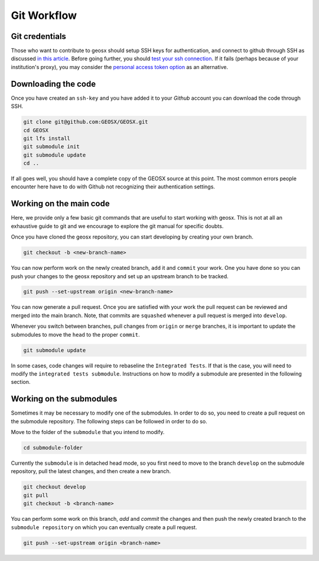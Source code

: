 .. _GitWorkflow:

**************************************
Git Workflow
**************************************

Git credentials
=======================================

Those who want to contribute to geosx should setup SSH keys for authentication, and connect
to github through SSH as discussed `in this article <https://help.github.com/en/github/authenticating-to-github/connecting-to-github-with-ssh>`_.
Before going further, you should `test your ssh connection <https://help.github.com/en/github/authenticating-to-github/testing-your-ssh-connection>`_.
If it fails (perhaps because of your institution's proxy),
you may consider the `personal access token option <https://help.github.com/en/github/authenticating-to-github/creating-a-personal-access-token-for-the-command-line>`_ as an alternative.

Downloading the code
=======================================

Once you have created an ``ssh-key`` and you have added it to your `Github` account you can download
the code through SSH.

.. code-block:: sh

   git clone git@github.com:GEOSX/GEOSX.git
   cd GEOSX
   git lfs install
   git submodule init
   git submodule update
   cd ..

If all goes well, you should have a complete copy of the GEOSX source at this point.
The most common errors people encounter here have to do with Github not recognizing
their authentication settings.

Working on the main code
=======================================

Here, we provide only a few basic git commands that are useful to start working with
geosx. This is not at all an exhaustive guide to git and we encourage to explore the
git manual for specific doubts.

Once you have cloned the geosx repository, you can start developing by creating your
own branch.

.. code-block:: sh

  git checkout -b <new-branch-name>

You can now perform work on the newly created branch, ``add`` it and ``commit`` your
work. One you have done so you can push your changes to the geosx repository and
set up an upstream branch to be tracked.

.. code-block:: sh

  git push --set-upstream origin <new-branch-name>

You can now generate a pull request. Once you are satisfied with your work
the pull request can be reviewed and merged into the main branch. Note, that commits
are ``squashed``  whenever a pull request is merged into ``develop``.

Whenever you switch between branches, pull changes from ``origin`` or ``merge``
branches, it is important to update the submodules to move the ``head`` to the proper ``commit``.

.. code-block:: sh

  git submodule update

In some cases, code changes will require to rebaseline the ``Integrated Tests``.
If that is the case, you will need to modify the ``integrated tests submodule``.
Instructions on how to modify a submodule are presented in the following section.

Working on the submodules
=======================================

Sometimes it may be necessary to modify one of the submodules. In order to do so,
you need to create a pull request on the submodule repository. The following steps
can be followed in order to do so.

Move to the folder of the ``submodule`` that you intend to modify.

.. code-block:: sh

  cd submodule-folder

Currently the ``submodule`` is in detached head mode, so you first need to move to the branch ``develop`` on the
submodule repository, pull the latest changes, and then create a new branch.

.. code-block:: sh

  git checkout develop
  git pull
  git checkout -b <branch-name>

You can perform some work on this branch, `add` and `commit` the changes and then push
the newly created branch to the ``submodule repository`` on which you can eventually
create a pull request.

.. code-block:: sh

  git push --set-upstream origin <branch-name>
